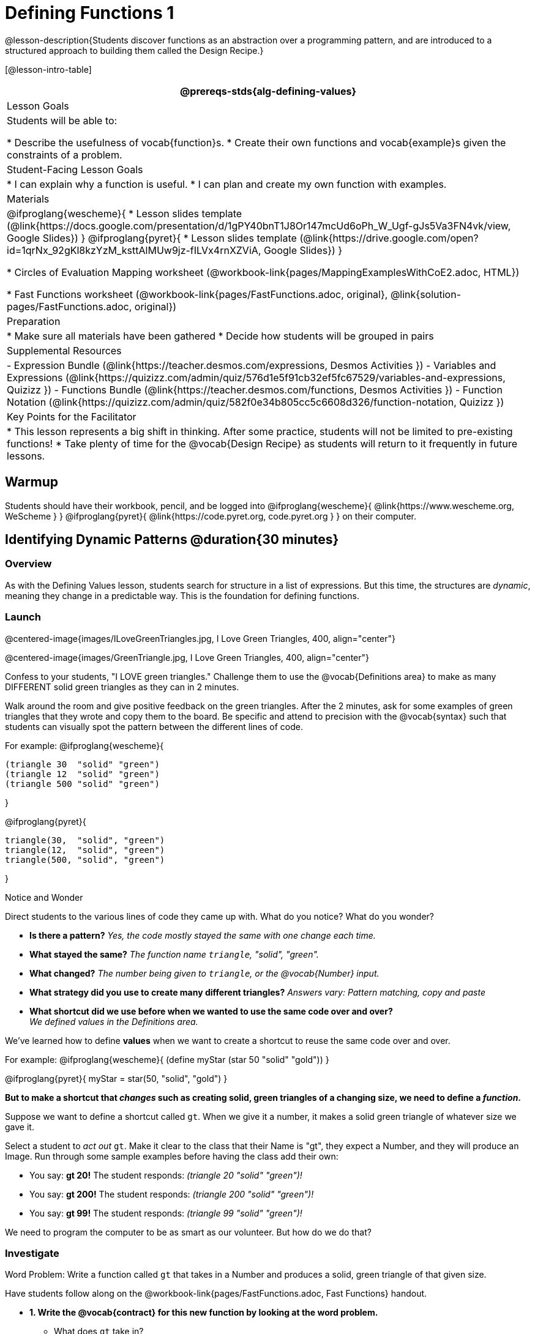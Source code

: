 = Defining Functions 1

@lesson-description{Students discover functions as an abstraction over a programming pattern, and are introduced to a structured approach to building them called the Design Recipe.}

[@lesson-intro-table]
|===
@prereqs-stds{alg-defining-values}

| Lesson Goals
| Students will be able to:

* Describe the usefulness of vocab{function}s.
* Create their own functions and vocab{example}s given the constraints of a problem.

| Student-Facing Lesson Goals
|
* I can explain why a function is useful.
* I can plan and create my own function with examples.

| Materials
|
@ifproglang{wescheme}{
* Lesson slides template (@link{https://docs.google.com/presentation/d/1gPY40bnT1J8Or147mcUd6oPh_W_Ugf-gJs5Va3FN4vk/view, Google Slides})
}
@ifproglang{pyret}{
* Lesson slides template (@link{https://drive.google.com/open?id=1qrNx_92gKl8kzYzM_ksttAlMUw9jz-fILVx4rnXZViA, Google Slides})
}

* Circles of Evaluation Mapping worksheet (@workbook-link{pages/MappingExamplesWithCoE2.adoc, HTML})

* Fast Functions worksheet (@workbook-link{pages/FastFunctions.adoc, original}, 
@link{solution-pages/FastFunctions.adoc, original})

| Preparation
|
* Make sure all materials have been gathered
* Decide how students will be grouped in pairs

| Supplemental Resources
|
- Expression Bundle (@link{https://teacher.desmos.com/expressions, Desmos Activities })
- Variables and Expressions (@link{https://quizizz.com/admin/quiz/576d1e5f91cb32ef5fc67529/variables-and-expressions, Quizizz })
- Functions Bundle (@link{https://teacher.desmos.com/functions, Desmos Activities })
//- Functions @ link{https://quizizz.com/admin/quiz/582b7390e8e0c0c201647d9d/functions, Quizizz })
- Function Notation (@link{https://quizizz.com/admin/quiz/582f0e34b805cc5c6608d326/function-notation, Quizizz })


| Key Points for the Facilitator
|
* This lesson represents a big shift in thinking.  After some practice, students will not be limited to pre-existing functions!
* Take plenty of time for the @vocab{Design Recipe} as students will return to it frequently in future lessons.

|===

== Warmup

Students should have their workbook, pencil, and be logged into
@ifproglang{wescheme}{ @link{https://www.wescheme.org, WeScheme     } }
@ifproglang{pyret}{    @link{https://code.pyret.org, code.pyret.org } }
on their computer.

== Identifying Dynamic Patterns @duration{30 minutes}

=== Overview
As with the Defining Values lesson, students search for structure in a list of expressions. But this time, the structures are _dynamic_, meaning they change in a predictable way. This is the foundation for defining functions.

=== Launch

@centered-image{images/ILoveGreenTriangles.jpg, I Love Green Triangles, 400, align="center"}

@centered-image{images/GreenTriangle.jpg, I Love Green Triangles, 400, align="center"}

Confess to your students, "I LOVE green triangles." Challenge them to use the @vocab{Definitions area} to make as many DIFFERENT solid green triangles as they can in 2 minutes. 

Walk around the room and give positive feedback on the green triangles.  After the 2 minutes, ask for some examples of green triangles that they wrote and copy them to the board.  Be specific and attend to precision with the @vocab{syntax} such that students can visually spot the pattern between the different lines of code.

For example:
@ifproglang{wescheme}{
```
(triangle 30  "solid" "green")
(triangle 12  "solid" "green")
(triangle 500 "solid" "green")
```
}

@ifproglang{pyret}{
```
triangle(30,  "solid", "green")
triangle(12,  "solid", "green")
triangle(500, "solid", "green")
```
}

[.notice-box]
.Notice and Wonder
****
Direct students to the various lines of code they came up with.
What do you notice?  What do you wonder?
****

- *Is there a pattern?*
_Yes, the code mostly stayed the same with one change each time._

- *What stayed the same?*
_The function name `triangle`, "solid", "green"._

- *What changed?*
_The number being given to `triangle`, or the @vocab{Number} input._

- *What strategy did you use to create many different triangles?*
_Answers vary: Pattern matching, copy and paste_

- *What shortcut did we use before when we wanted to use the same code over and over?* +
_We defined values in the Definitions area._

We've learned how to define *values* when we want to create a shortcut to reuse the same code over and over.

For example:
@ifproglang{wescheme}{ (define myStar (star 50 "solid" "gold")) }

@ifproglang{pyret}{ myStar = star(50, "solid", "gold") }

*But to make a shortcut that _changes_ such as creating solid, green triangles of a changing size, we need to define a _function_.*

Suppose we want to define a shortcut called `gt`. When we give it a number, it makes a solid green triangle of whatever size we gave it. 

Select a student to _act out_ `gt`. Make it clear to the class that their Name is "gt", they expect a Number, and they will produce an Image. Run through some sample examples before having the class add their own:

- You say: *gt 20!*
The student responds: _(triangle 20 "solid" "green")!_
- You say: *gt 200!*
The student responds: _(triangle 200 "solid" "green")!_
- You say: *gt 99!*
The student responds: _(triangle 99 "solid" "green")!_

We need to program the computer to be as smart as our volunteer. But how do we do that?

=== Investigate

[.lesson-point]
Word Problem: Write a function called `gt` that takes in a Number and produces a solid, green triangle of that given size.

Have students follow along on the @workbook-link{pages/FastFunctions.adoc, Fast Functions} handout.

- *1. Write the @vocab{contract} for this new function by looking at the word problem.* +
** What does `gt` take in? +
_A Number_
** What does `gt` give back? +
_An Image. Students may say "a triangle", follow up by asking what data type that triangle will be (Number, String, or Image)_

- *2. Write some examples of how this function should work.*
** If I typed
@ifproglang{wescheme}{ `(gt 40)` }
@ifproglang{pyret}{ `gt(40)` }
, what would I want the program to do? +
_I'd want the computer the execute the code_
@ifproglang{wescheme}{ `(triangle 40 "solid" "green")`.  }
@ifproglang{pyret}{    `triangle(40, "solid", "green")`. }

_This is a tough question at first.  If students are unsure, remind them that we're just writing a shortcut for making green triangles so we don't have to type `triangle`, "solid", and "green" every time!_ 

- Have students complete the @workbook-link{pages/MappingExamplesWithCoE2.adoc, Circle of Evaluation mapping} worksheet showing how their function examples are working.

- *3. Circle and Label what is "change-able" - or _variable_ between the examples. Circle and label it with a name that describes it.* +
_The number is changing in each example.  We could name it "x", but "size" is a more accurate name._ +

@ifproglang{wescheme}{
@centered-image{images/WhatChanges.png, Circle and label what is changing, 400, align="center"}
}

@ifproglang{pyret}{
@centered-image{images/WhatChanges-Pyret.png, Circle and label what is changing, 400, align="center"}
}

- *4. Write the function definition.* +
@ifproglang{wescheme}{__Look at the two examples.  The function definition will follow the same pattern, but it will use the variable name `size` in place of the variable part we circled. If it doesn't change between the examples, we just copy it.__ }
@ifproglang{pyret}{__Look at the two examples.  The function definition will follow the same pattern, but it will use the variable name `size` in place of the variable part we circled. We also use the keyword `fun`, replace the colon (`is`) with a colon (`:`), and finish it off with an `end`.__ }

@ifproglang{wescheme}{
 (define (gt size) (triangle size, "solid", "green"))
}
@ifproglang{pyret}{
 fun gt(size): triangle(size, "solid", "green") end
}

[.strategy-box]
.Connecting to Best Practices
****
- Writing the examples is like "showing your work" in math class.
- Have students circle what is changing and label it with a proper variable name.  The name of the variable should reflect what it represents, such as `size`.
- Writing examples and identifying the variables lays the groundwork for writing the function, which is especially important as the functions get more complex.  Don't skip this step!
****

[.lesson-instruction]
Now that students have defined `gt` have them save their program as 'Defining Functions' and test out their newly created function in the Interactions window.

=== Synthesize
- *What is the domain for `gt`?*
_Number_

- *Why might someone think the domain for `gt` contains a Number and two Strings, because that's the Domain of `triangle`.  The function `gt` _uses_ `triangle`, but only needs one Number input because _that's the only part that's changing._
- *Why is defining functions useful to us as programmers?*

== Practicing the Design Recipe

=== Overview
This is a chance to review the steps students learned in the prior activity, with the teacher gradually fading to the role of coach.

=== Launch
*Word Problem: Write a function called `gold-star` that takes in number and produces a solid, gold star of that given size.*

* Write 2 examples and the definition of `gold-star` on the 'Fast Functions' handout.
* Complete the `gold-star` example on the @workbook-link{pages/FastFunctions.adoc, Fast Functions} worksheet.

=== Investigate
[.lesson-instruction]
- Design a problem for a function that takes in one input and returns a shape that uses that input. Your function's input could be a Number, as in the two examples, or a String.
- Write two examples and a definition for your function
- Complete the Circles of Evaluation mapping for the examples of your function.

== Additional Exercises:
@ifproglang{wescheme}{
- Review: Define Values & Fast Functions (@link{https://teacher.desmos.com/activitybuilder/custom/5cdcaea0b4b8576069fdca4f, Desmos Activity})
}

* Matching Examples & Function Definitions
(@exercise-link{pages/match-examples-functions1.adoc, original} ,
@exercise-link{solution-pages/match-examples-functions1.adoc, answers})

* Creating Contracts from Examples (1)
(@exercise-link{pages/create-contracts-examples1.adoc, original} ,
@exercise-link{solution-pages/create-contracts-examples1.adoc, answers})

* Creating Contracts from Examples (2)
(@exercise-link{pages/create-contracts-examples2.adoc, original} ,
@exercise-link{solution-pages/create-contracts-examples2.adoc, answers})
